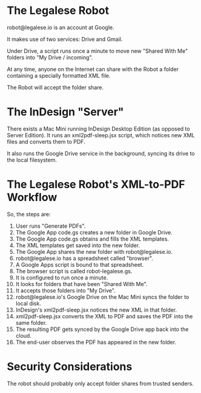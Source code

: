 
* The Legalese Robot

robot@legalese.io is an account at Google.

It makes use of two services: Drive and Gmail.

Under Drive, a script runs once a minute to move new "Shared With Me" folders into "My Drive / incoming".

At any time, anyone on the Internet can share with the Robot a folder containing a specially formatted XML file.

The Robot will accept the folder share.

* The InDesign "Server"

There exists a Mac Mini running InDesign Desktop Edition (as opposed to Server Edition). It runs an xml2pdf-sleep.jsx script, which notices new XML files and converts them to PDF.

It also runs the Google Drive service in the background, syncing its drive to the local filesystem.

* The Legalese Robot's XML-to-PDF Workflow

So, the steps are:

1. User runs "Generate PDFs".
2. The Google App code.gs creates a new folder in Google Drive.
3. The Google App code.gs obtains and fills the XML templates.
4. The XML templates get saved into the new folder.
5. The Google App shares the new folder with robot@legalese.io.
6. robot@legalese.io has a spreadsheet called "browser".
7. A Google Apps script is bound to that spreadsheet.
8. The browser script is called robot-legalese.gs.
9. It is configured to run once a minute.
10. It looks for folders that have been "Shared With Me".
11. It accepts those folders into "My Drive".
12. robot@legalese.io's Google Drive on the Mac Mini syncs the folder to local disk.
13. InDesign's xml2pdf-sleep.jsx notices the new XML in that folder.
14. xml2pdf-sleep.jsx converts the XML to PDF and saves the PDF into the same folder.
15. The resulting PDF gets synced by the Google Drive app back into the cloud.
16. The end-user observes the PDF has appeared in the new folder.

* Security Considerations

The robot should probably only accept folder shares from trusted senders.

